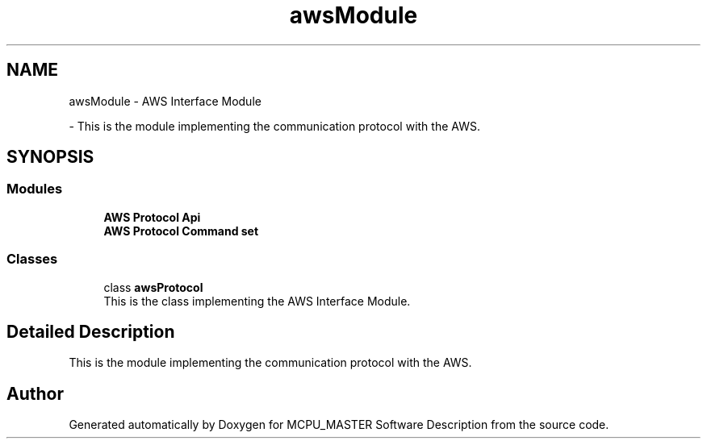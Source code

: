 .TH "awsModule" 3MCPU_MASTER Software Description" \" -*- nroff -*-
.ad l
.nh
.SH NAME
awsModule \- AWS Interface Module
.PP
 \- This is the module implementing the communication protocol with the AWS\&.  

.SH SYNOPSIS
.br
.PP
.SS "Modules"

.in +1c
.ti -1c
.RI "\fBAWS Protocol Api\fP"
.br
.ti -1c
.RI "\fBAWS Protocol Command set\fP"
.br
.in -1c
.SS "Classes"

.in +1c
.ti -1c
.RI "class \fBawsProtocol\fP"
.br
.RI "This is the class implementing the AWS Interface Module\&. "
.in -1c
.SH "Detailed Description"
.PP 
This is the module implementing the communication protocol with the AWS\&. 


.SH "Author"
.PP 
Generated automatically by Doxygen for MCPU_MASTER Software Description from the source code\&.
